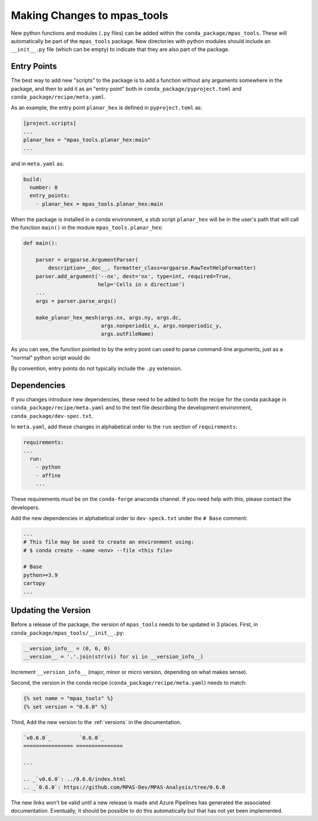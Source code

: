 .. _dev_making_changes:

****************************
Making Changes to mpas_tools
****************************

New python functions and modules (``.py`` files) can be added within the
``conda_package/mpas_tools``.  These will automatically be part of the
``mpas_tools`` package.  New directories with python modules should include an
``__init__.py`` file (which can be empty) to indicate that they are also part of
the package.

Entry Points
============

The best way to add new "scripts" to the package is to add a function without
any arguments somewhere in the package, and then to add it as an "entry point"
both in ``conda_package/pyproject.toml`` and ``conda_package/recipe/meta.yaml``.

As an example, the entry point ``planar_hex`` is defined in ``pyproject.toml`` as:

.. code-block:: python

  [project.scripts]
  ...
  planar_hex = "mpas_tools.planar_hex:main"
  ...

and in ``meta.yaml`` as:

.. code-block::

  build:
    number: 0
    entry_points:
      - planar_hex = mpas_tools.planar_hex:main

When the package is installed in a conda environment, a stub script
``planar_hex`` will be in the user's path that will call the function ``main()``
in the module ``mpas_tools.planar_hex``:

.. code-block:: python

  def main():

      parser = argparse.ArgumentParser(
          description=__doc__, formatter_class=argparse.RawTextHelpFormatter)
      parser.add_argument('--nx', dest='nx', type=int, required=True,
                          help='Cells in x direction')
      ...
      args = parser.parse_args()

      make_planar_hex_mesh(args.nx, args.ny, args.dc,
                           args.nonperiodic_x, args.nonperiodic_y,
                           args.outFileName)

As you can see, the function pointed to by the entry point can used to parse
command-line arguments, just as a "normal" python script would do

By convention, entry points do not typically include the ``.py`` extension.

Dependencies
============

If you changes introduce new dependencies, these need to be added to both
the recipe for the conda package in ``conda_package/recipe/meta.yaml`` and
to the text file describing the development environment,
``conda_package/dev-spec.txt``.

In ``meta.yaml``, add these changes in alphabetical order to the ``run``
section of ``requirements``:

.. code-block:: yaml

  requirements:
  ...
    run:
      - python
      - affine
      ...

These requirements *must* be on the ``conda-forge`` anaconda channel.  If you
need help with this, please contact the developers.

Add the new dependencies in alphabetical order to ``dev-speck.txt``
under the ``# Base`` comment:

.. code-block:: none

    ...
    # This file may be used to create an environment using:
    # $ conda create --name <env> --file <this file>

    # Base
    python>=3.9
    cartopy
    ...

Updating the Version
====================

Before a release of the package, the version of ``mpas_tools`` needs to be
updated in 3 places.  First, in ``conda_package/mpas_tools/__init__.py``:

.. code-block:: python

  __version_info__ = (0, 6, 0)
  __version__ = '.'.join(str(vi) for vi in __version_info__)

Increment ``__version_info__`` (major, minor or micro version, depending on
what makes sense).

Second, the version in the conda recipe (``conda_package/recipe/meta.yaml``)
needs to match:

.. code-block::

  {% set name = "mpas_tools" %}
  {% set version = "0.6.0" %}

Third, Add the new version to the :ref:`versions` in the documentation.

.. code-block::

    `v0.6.0`_         `0.6.0`_
    ================ ===============

    ...

    .. _`v0.6.0`: ../0.6.0/index.html
    .. _`0.6.0`: https://github.com/MPAS-Dev/MPAS-Analysis/tree/0.6.0


The new links won't be valid until a new release is made and Azure Pipelines
has generated the associated documentation.  Eventually, it should be possible
to do this automatically but that has not yet been implemented.

